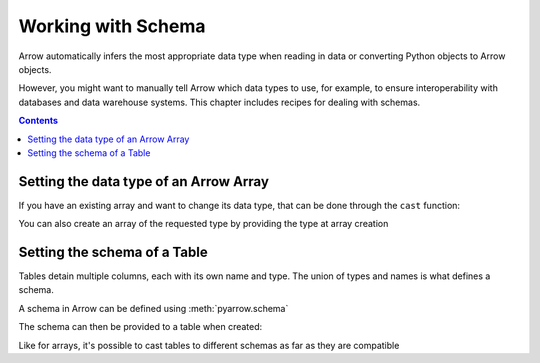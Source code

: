 ===================
Working with Schema
===================

Arrow automatically infers the most appropriate data type when reading in data
or converting Python objects to Arrow objects.  

However, you might want to manually tell Arrow which data types to 
use, for example, to ensure interoperability with databases and data warehouse 
systems.  This chapter includes recipes for dealing with schemas.

.. contents::

Setting the data type of an Arrow Array
=======================================

If you have an existing array and want to change its data type,
that can be done through the ``cast`` function:

.. testcode::

    import pyarrow as pa

    arr = pa.array([1, 2, 3, 4, 5])
    print(arr.type)

.. testoutput::

    int64

.. testcode::

    arr = arr.cast(pa.int8())
    print(arr.type)

.. testoutput::

    int8

You can also create an array of the requested type by providing
the type at array creation

.. testcode::

    import pyarrow as pa

    arr = pa.array([1, 2, 3, 4, 5], type=pa.int8())
    print(arr.type)

.. testoutput::

    int8

Setting the schema of a Table
=============================

Tables detain multiple columns, each with its own name
and type. The union of types and names is what defines a schema.

A schema in Arrow can be defined using :meth:`pyarrow.schema`

.. testcode::

    import pyarrow as pa

    schema = pa.schema([
        ("col1", pa.int8()),
        ("col2", pa.string()),
        ("col3", pa.float64())
    ])

The schema can then be provided to a table when created:

.. testcode::

    table = pa.table([
        [1, 2, 3, 4, 5],
        ["a", "b", "c", "d", "e"],
        [1.0, 2.0, 3.0, 4.0, 5.0]
    ], schema=schema)

    print(table)

.. testoutput::

    pyarrow.Table
    col1: int8
    col2: string
    col3: double

Like for arrays, it's possible to cast tables to different schemas
as far as they are compatible

.. testcode::

    schema_int32 = pa.schema([
        ("col1", pa.int32()),
        ("col2", pa.string()),
        ("col3", pa.float64())
    ])

    table = table.cast(schema_int32)

    print(table)

.. testoutput::

    pyarrow.Table
    col1: int32
    col2: string
    col3: double